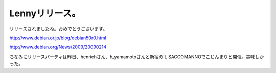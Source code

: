 Lennyリリース。
===============

リリースされましたね。おめでとうございます。

http://www.debian.or.jp/blog/debian50r0.html

http://www.debian.org/News/2009/20090214



ちなみにリリースパーティは昨日、henrichさん、h_yamamotoさんと新宿のIL SACCOMANNOでこじんまりと開催。美味しかった。


.. raw:: html

    <iframe width="300" height="300" frameborder="0" scrolling="no" marginheight="0" marginwidth="0" src="http://maps.google.com/maps/ms?hl=ja&amp;ie=UTF8&amp;s=AARTsJoKnJqiXGJOK_mTutamv3YW3JlzrQ&amp;msa=0&amp;msid=116353817628604507840.0000011240131ae54a00c&amp;ll=35.693404,139.69805&amp;spn=0.001307,0.001609&amp;z=18&amp;output=embed"></iframe><br /><small><a href="http://maps.google.com/maps/ms?hl=ja&amp;ie=UTF8&amp;msa=0&amp;msid=116353817628604507840.0000011240131ae54a00c&amp;ll=35.693404,139.69805&amp;spn=0.001307,0.001609&amp;z=18&amp;source=embed" style="color:#0000FF;text-align:left">大きな地図で見る</a></small>







.. author:: default
.. categories:: Debian
.. tags::
.. comments::
